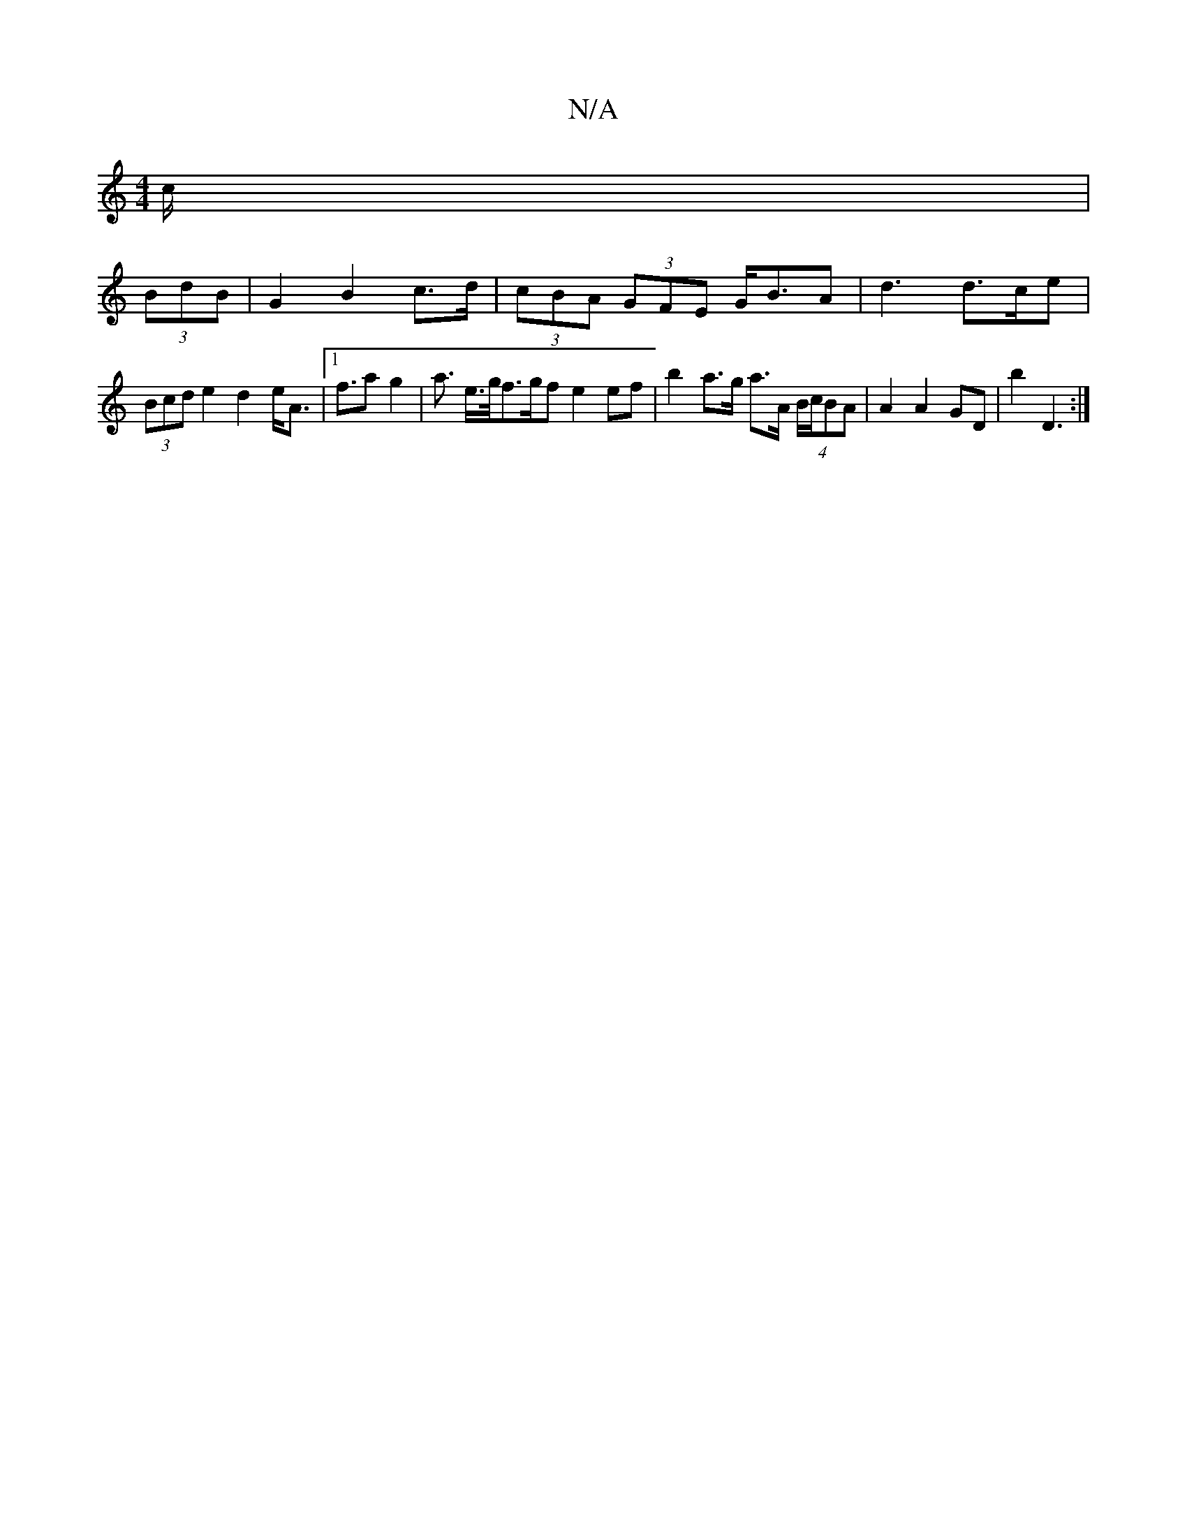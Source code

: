 X:1
T:N/A
M:4/4
R:N/A
K:Cmajor
c/|
(3BdB|G2 B2 c>d | (3cBA (3GFE G<BA | d3 d>ce | (3Bcd e2 d2 e<A|1 f>a2 g2 | a3/2 e/>g/f>gf e2ef | b2 a>g a>A (4 B/c/BA | A2 A2 GD |b2 D3 :|

f: Bd B/c/d | g2gB | dc BA BG Ad | cB A2 G2 | GB E2 ||

